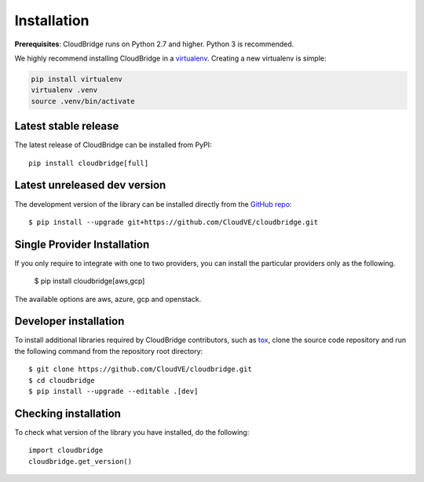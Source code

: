 Installation
============

**Prerequisites**: CloudBridge runs on Python 2.7 and higher. Python 3 is
recommended.

We highly recommend installing CloudBridge in a
`virtualenv <http://virtualenv.readthedocs.org/>`_. Creating a new virtualenv
is simple:

.. code-block:: shell

    pip install virtualenv
    virtualenv .venv
    source .venv/bin/activate

Latest stable release
---------------------
The latest release of CloudBridge can be installed from PyPI::

    pip install cloudbridge[full]

Latest unreleased dev version
-----------------------------
The development version of the library can be installed directly from the
`GitHub repo <https://github.com/CloudVE/cloudbridge>`_::

    $ pip install --upgrade git+https://github.com/CloudVE/cloudbridge.git

Single Provider Installation
-----------------------------
If you only require to integrate with one to two providers, you can install
the particular providers only as the following.

    $ pip install cloudbridge[aws,gcp]

The available options are aws, azure, gcp and openstack.

Developer installation
----------------------
To install additional libraries required by CloudBridge contributors, such as
`tox <https://tox.readthedocs.org/en/latest/>`_, clone the source code
repository and run the following command from the repository root directory::

    $ git clone https://github.com/CloudVE/cloudbridge.git
    $ cd cloudbridge
    $ pip install --upgrade --editable .[dev]

Checking installation
---------------------
To check what version of the library you have installed, do the following::

    import cloudbridge
    cloudbridge.get_version()
